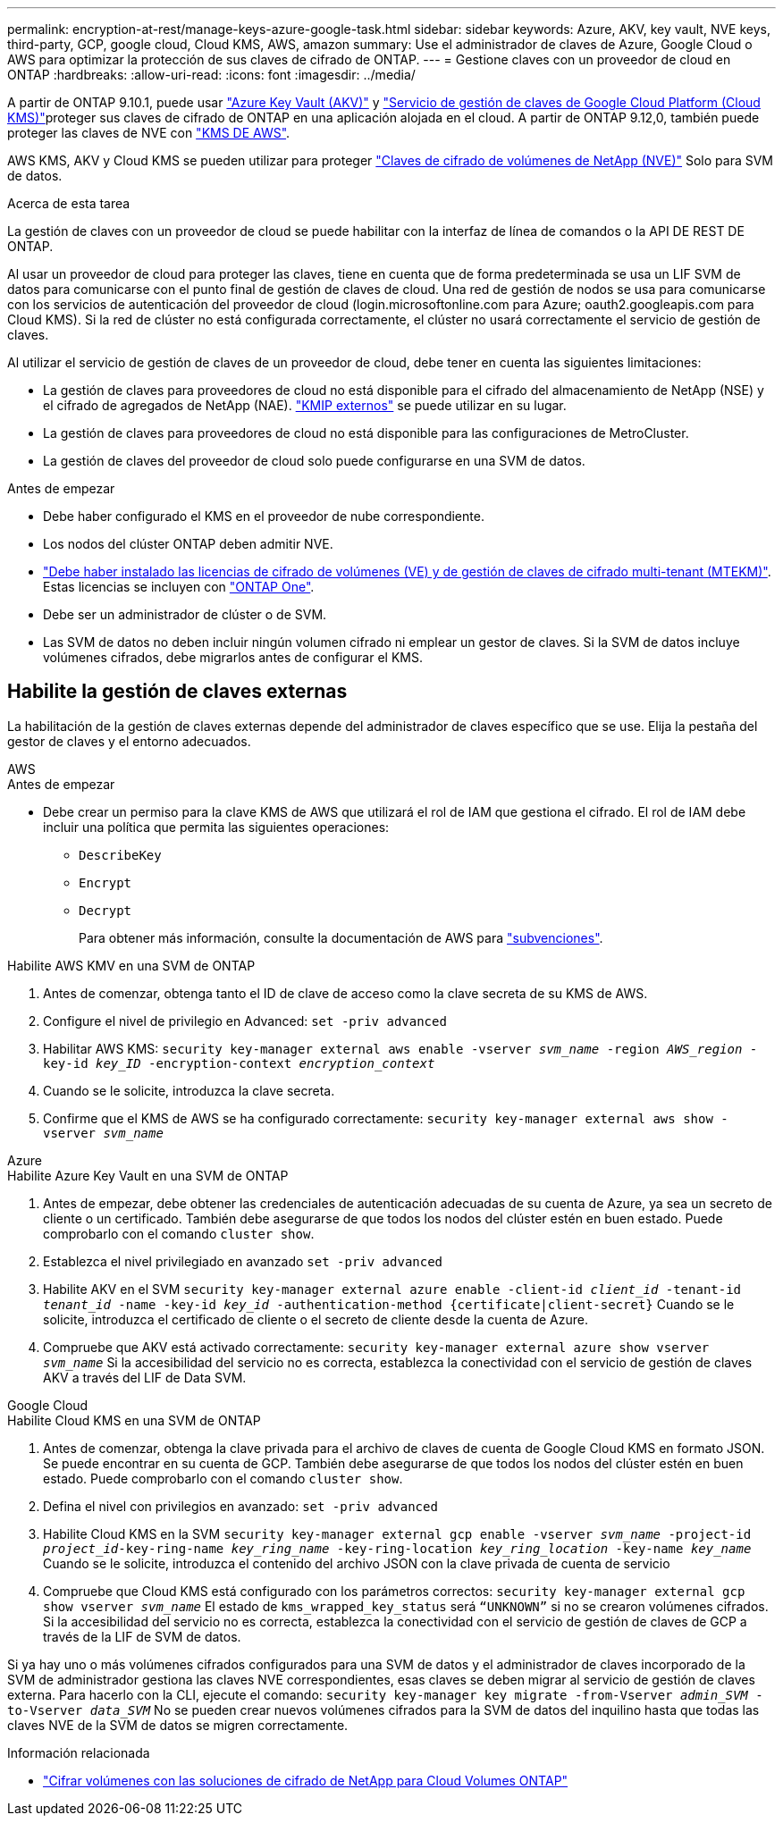---
permalink: encryption-at-rest/manage-keys-azure-google-task.html 
sidebar: sidebar 
keywords: Azure, AKV, key vault, NVE keys, third-party, GCP, google cloud, Cloud KMS, AWS, amazon 
summary: Use el administrador de claves de Azure, Google Cloud o AWS para optimizar la protección de sus claves de cifrado de ONTAP. 
---
= Gestione claves con un proveedor de cloud en ONTAP
:hardbreaks:
:allow-uri-read: 
:icons: font
:imagesdir: ../media/


[role="lead"]
A partir de ONTAP 9.10.1, puede usar link:https://docs.microsoft.com/en-us/azure/key-vault/general/basic-concepts["Azure Key Vault (AKV)"^] y link:https://cloud.google.com/kms/docs["Servicio de gestión de claves de Google Cloud Platform (Cloud KMS)"^]proteger sus claves de cifrado de ONTAP en una aplicación alojada en el cloud. A partir de ONTAP 9.12,0, también puede proteger las claves de NVE con link:https://docs.aws.amazon.com/kms/latest/developerguide/overview.html["KMS DE AWS"^].

AWS KMS, AKV y Cloud KMS se pueden utilizar para proteger link:configure-netapp-volume-encryption-concept.html["Claves de cifrado de volúmenes de NetApp (NVE)"] Solo para SVM de datos.

.Acerca de esta tarea
La gestión de claves con un proveedor de cloud se puede habilitar con la interfaz de línea de comandos o la API DE REST DE ONTAP.

Al usar un proveedor de cloud para proteger las claves, tiene en cuenta que de forma predeterminada se usa un LIF SVM de datos para comunicarse con el punto final de gestión de claves de cloud. Una red de gestión de nodos se usa para comunicarse con los servicios de autenticación del proveedor de cloud (login.microsoftonline.com para Azure; oauth2.googleapis.com para Cloud KMS). Si la red de clúster no está configurada correctamente, el clúster no usará correctamente el servicio de gestión de claves.

Al utilizar el servicio de gestión de claves de un proveedor de cloud, debe tener en cuenta las siguientes limitaciones:

* La gestión de claves para proveedores de cloud no está disponible para el cifrado del almacenamiento de NetApp (NSE) y el cifrado de agregados de NetApp (NAE). link:enable-external-key-management-96-later-nve-task.html["KMIP externos"] se puede utilizar en su lugar.
* La gestión de claves para proveedores de cloud no está disponible para las configuraciones de MetroCluster.
* La gestión de claves del proveedor de cloud solo puede configurarse en una SVM de datos.


.Antes de empezar
* Debe haber configurado el KMS en el proveedor de nube correspondiente.
* Los nodos del clúster ONTAP deben admitir NVE.
* link:../encryption-at-rest/install-license-task.html["Debe haber instalado las licencias de cifrado de volúmenes (VE) y de gestión de claves de cifrado multi-tenant (MTEKM)"]. Estas licencias se incluyen con link:../system-admin/manage-licenses-concept.html#licenses-included-with-ontap-one["ONTAP One"].
* Debe ser un administrador de clúster o de SVM.
* Las SVM de datos no deben incluir ningún volumen cifrado ni emplear un gestor de claves. Si la SVM de datos incluye volúmenes cifrados, debe migrarlos antes de configurar el KMS.




== Habilite la gestión de claves externas

La habilitación de la gestión de claves externas depende del administrador de claves específico que se use. Elija la pestaña del gestor de claves y el entorno adecuados.

[role="tabbed-block"]
====
.AWS
--
.Antes de empezar
* Debe crear un permiso para la clave KMS de AWS que utilizará el rol de IAM que gestiona el cifrado. El rol de IAM debe incluir una política que permita las siguientes operaciones:
+
** `DescribeKey`
** `Encrypt`
** `Decrypt`
+
Para obtener más información, consulte la documentación de AWS para link:https://docs.aws.amazon.com/kms/latest/developerguide/concepts.html#grant["subvenciones"^].




.Habilite AWS KMV en una SVM de ONTAP
. Antes de comenzar, obtenga tanto el ID de clave de acceso como la clave secreta de su KMS de AWS.
. Configure el nivel de privilegio en Advanced:
`set -priv advanced`
. Habilitar AWS KMS:
`security key-manager external aws enable -vserver _svm_name_ -region _AWS_region_ -key-id _key_ID_ -encryption-context _encryption_context_`
. Cuando se le solicite, introduzca la clave secreta.
. Confirme que el KMS de AWS se ha configurado correctamente:
`security key-manager external aws show -vserver _svm_name_`


--
.Azure
--
.Habilite Azure Key Vault en una SVM de ONTAP
. Antes de empezar, debe obtener las credenciales de autenticación adecuadas de su cuenta de Azure, ya sea un secreto de cliente o un certificado.
También debe asegurarse de que todos los nodos del clúster estén en buen estado. Puede comprobarlo con el comando `cluster show`.
. Establezca el nivel privilegiado en avanzado
`set -priv advanced`
. Habilite AKV en el SVM
`security key-manager external azure enable -client-id _client_id_ -tenant-id _tenant_id_ -name -key-id _key_id_ -authentication-method {certificate|client-secret}`
Cuando se le solicite, introduzca el certificado de cliente o el secreto de cliente desde la cuenta de Azure.
. Compruebe que AKV está activado correctamente:
`security key-manager external azure show vserver _svm_name_`
Si la accesibilidad del servicio no es correcta, establezca la conectividad con el servicio de gestión de claves AKV a través del LIF de Data SVM.


--
.Google Cloud
--
.Habilite Cloud KMS en una SVM de ONTAP
. Antes de comenzar, obtenga la clave privada para el archivo de claves de cuenta de Google Cloud KMS en formato JSON. Se puede encontrar en su cuenta de GCP.
También debe asegurarse de que todos los nodos del clúster estén en buen estado. Puede comprobarlo con el comando `cluster show`.
. Defina el nivel con privilegios en avanzado:
`set -priv advanced`
. Habilite Cloud KMS en la SVM
`security key-manager external gcp enable -vserver _svm_name_ -project-id _project_id_-key-ring-name _key_ring_name_ -key-ring-location _key_ring_location_ -key-name _key_name_`
Cuando se le solicite, introduzca el contenido del archivo JSON con la clave privada de cuenta de servicio
. Compruebe que Cloud KMS está configurado con los parámetros correctos:
`security key-manager external gcp show vserver _svm_name_`
El estado de `kms_wrapped_key_status` será `“UNKNOWN”` si no se crearon volúmenes cifrados.
Si la accesibilidad del servicio no es correcta, establezca la conectividad con el servicio de gestión de claves de GCP a través de la LIF de SVM de datos.


--
====
Si ya hay uno o más volúmenes cifrados configurados para una SVM de datos y el administrador de claves incorporado de la SVM de administrador gestiona las claves NVE correspondientes, esas claves se deben migrar al servicio de gestión de claves externa. Para hacerlo con la CLI, ejecute el comando:
`security key-manager key migrate -from-Vserver _admin_SVM_ -to-Vserver _data_SVM_`
No se pueden crear nuevos volúmenes cifrados para la SVM de datos del inquilino hasta que todas las claves NVE de la SVM de datos se migren correctamente.

.Información relacionada
* link:https://docs.netapp.com/us-en/cloud-manager-cloud-volumes-ontap/task-encrypting-volumes.html["Cifrar volúmenes con las soluciones de cifrado de NetApp para Cloud Volumes ONTAP"^]

